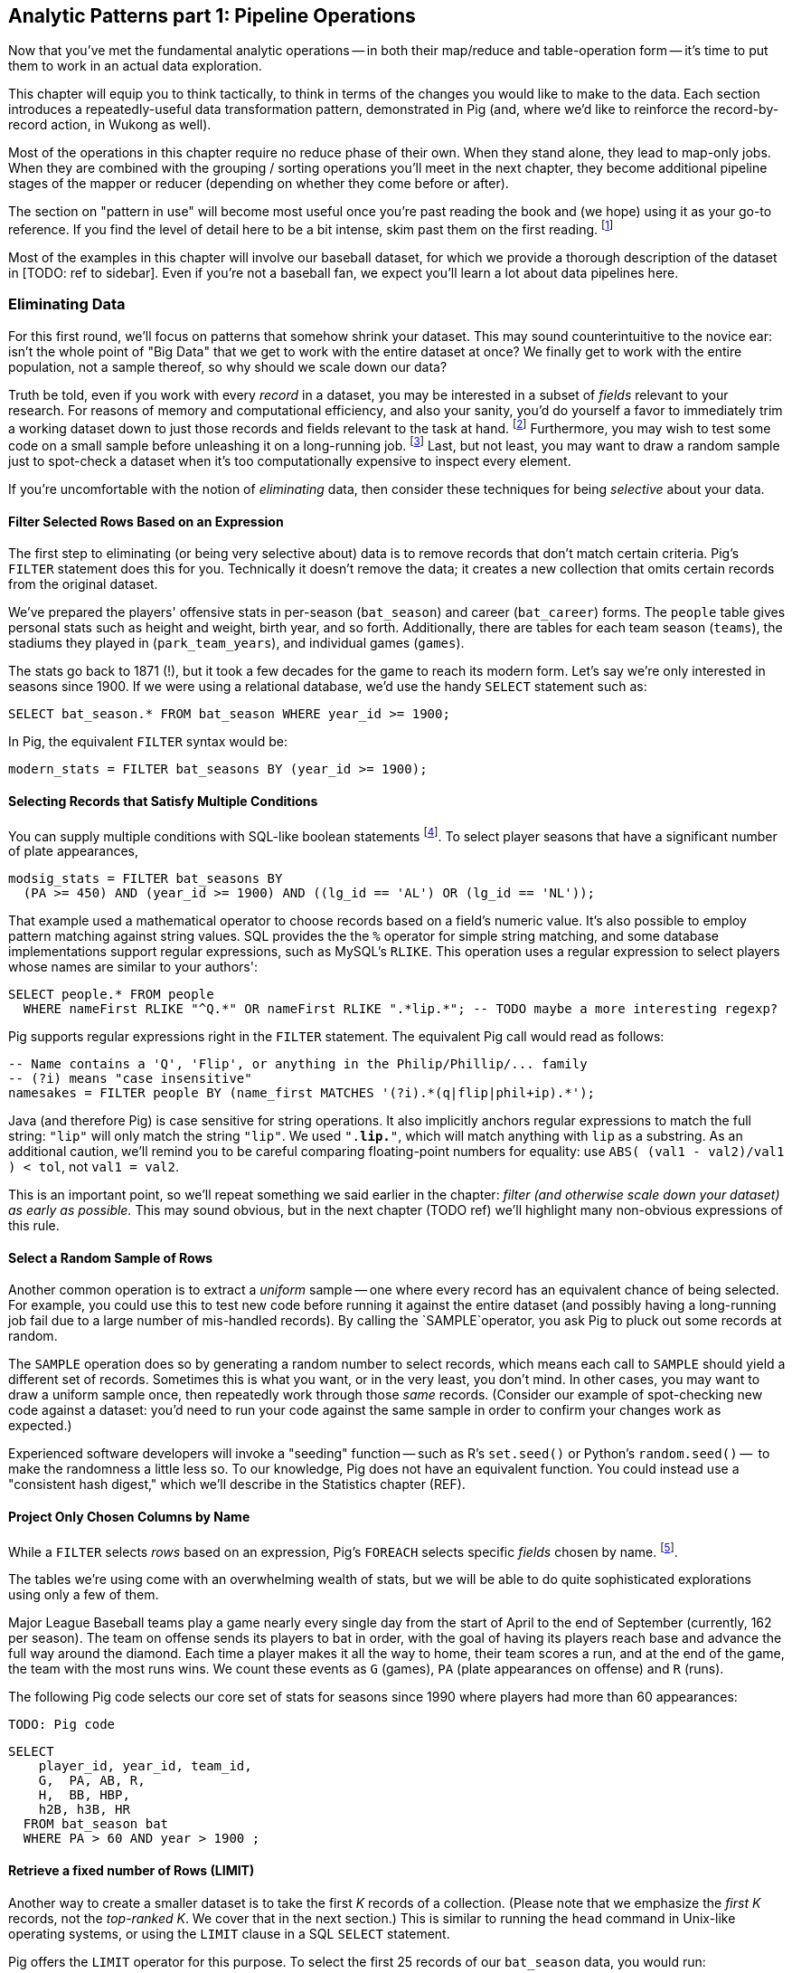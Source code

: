 == Analytic Patterns part 1: Pipeline Operations

Now that you've met the fundamental analytic operations -- in both their map/reduce and table-operation form -- it's time to put them to work in an actual data exploration.

This chapter will equip you to think tactically, to think in terms of the changes you would like to make to the data. Each section introduces a repeatedly-useful data transformation pattern, demonstrated in Pig (and, where we'd like to reinforce the record-by-record action, in Wukong as well).

// The real goal is to learn to think strategically, to be able to look at the data you have and recognize the steps required to produce the data you want. You do not do this, however, by thinking about how to coordinate the fundamental operations you have just learned directly into your solution any more than a general thinks about coordinating the actions of every individual soldier while preparing a battle plan.

Most of the operations in this chapter require no reduce phase of their own. When they stand alone, they lead to map-only jobs. When they are combined with the grouping / sorting operations you'll meet in the next chapter, they become additional pipeline stages of the mapper or reducer (depending on whether they come before or after).

The section on "pattern in use" will become most useful once you're past reading the book and (we hope) using it as your go-to reference. If you find the level of detail here to be a bit intense, skim past them on the first reading. footnote:[The authors' universal experience is that when we do come back, we read past at least problem that we wasted two days figuring out on our own... But of course it was only by figuring out that problem that the other things became intelligible anyway.]

Most of the examples in this chapter will involve our baseball dataset, for which we provide a thorough description of the dataset in [TODO: ref to sidebar]. Even if you're not a baseball fan, we expect you'll learn a lot about data pipelines here.

=== Eliminating Data

For this first round, we'll focus on patterns that somehow shrink your dataset.  This may sound  counterintuitive to the novice ear: isn't the whole point of "Big Data" that we get to work with the entire dataset at once? We finally get to work with the entire population, not a sample thereof, so why should we scale down our data?  

Truth be told, even if you work with every _record_ in a dataset, you may be interested in a subset of _fields_ relevant to your research.  For reasons of memory and computational efficiency, and also your sanity, you'd do yourself a favor to immediately trim a working dataset down to just those records and fields relevant to the task at hand. footnote:[This will certainly simplify debugging.  It also plays to Q's favorite refrain of, _know your data_.  If you're working on a dataset and there are additional fields or records you don't plan to use, can you be certain they won't somehow creep into your model?  The worst-case scenario here is what's called a feature leak, wherein your target variable winds up in your training data. (In essence: imagine saying you can predict today's high temperature, so long as you are first provided today's high temperature.) A feature leak can lead to painful surprises when you deploy this model to the real world.]  Furthermore, you may wish to test some code on a small sample before unleashing it on a long-running job. footnote:[This is generally a good habit to develop, especially if you're one to kick off jobs before leaving the office, going to bed, or boarding a long-haul flight.]  Last, but not least, you may want to draw a random sample just to spot-check a dataset when it's too computationally expensive to inspect every element.

If you're uncomfortable with the notion of _eliminating_ data, then consider these techniques for being _selective_ about your data.

==== Filter Selected Rows Based on an Expression

The first step to eliminating (or being very selective about) data is to remove records that don't match certain criteria. Pig's `FILTER` statement does this for you.  Technically it doesn't remove the data; it creates a new collection that omits certain records from the original dataset.

We've prepared the players' offensive stats in per-season (`bat_season`) and career (`bat_career`) forms. The `people` table gives personal stats such as height and weight, birth year, and so forth. Additionally, there are tables for each team season (`teams`), the stadiums they played in (`park_team_years`), and individual games (`games`).

The stats go back to 1871 (!), but it took a few decades for the game to reach its modern form.  Let's say we're only interested in seasons since 1900.  If we were using a relational database, we'd use the handy `SELECT` statement such as:

----
SELECT bat_season.* FROM bat_season WHERE year_id >= 1900;
----

In Pig, the equivalent `FILTER` syntax would be:

----
modern_stats = FILTER bat_seasons BY (year_id >= 1900);
----

==== Selecting Records that Satisfy Multiple Conditions

You can supply multiple conditions with SQL-like boolean statements footnote:[Note to programmers: `AND`, `OR`, `NOT`; Pig does not support the c-like `&&`/`||`/`!` forms.]. To select player seasons that have a significant number of plate appearances,

------
modsig_stats = FILTER bat_seasons BY
  (PA >= 450) AND (year_id >= 1900) AND ((lg_id == 'AL') OR (lg_id == 'NL'));
------


That example used a mathematical operator to choose records based on a field's numeric value.  It's also possible to employ pattern matching against string values.  SQL provides the the `%` operator for simple string matching, and some database implementations support regular expressions, such as MySQL's `RLIKE`.  This operation uses a regular expression to select players whose names are similar to your authors':

----
SELECT people.* FROM people
  WHERE nameFirst RLIKE "^Q.*" OR nameFirst RLIKE ".*lip.*"; -- TODO maybe a more interesting regexp?
----

Pig supports regular expressions right in the `FILTER` statement. The equivalent Pig call would read as follows:

------
-- Name contains a 'Q', 'Flip', or anything in the Philip/Phillip/... family
-- (?i) means "case insensitive"
namesakes = FILTER people BY (name_first MATCHES '(?i).*(q|flip|phil+ip).*');
------

Java (and therefore Pig) is case sensitive for string operations. It also implicitly anchors regular expressions to match the full string: `"lip"` will only match the string `"lip"`. We used `".*lip.*"`, which will match anything with `lip` as a substring. As an additional caution, we'll remind you to be careful comparing floating-point numbers for equality: use `ABS( (val1 - val2)/val1 ) < tol`, not `val1 = val2`.

This is an important point, so we'll repeat something we said earlier in the chapter: _filter (and otherwise scale down your dataset) as early as possible._  This may sound obvious, but in the next chapter (TODO ref) we'll highlight many non-obvious expressions of this rule.

==== Select a Random Sample of Rows

Another common operation is to extract a _uniform_ sample -- one where every record has an equivalent chance of being selected.  For example, you could use this to test new code before running it against the entire dataset (and possibly having a long-running job fail due to a large number of mis-handled records).  By calling the `SAMPLE`operator, you ask Pig to pluck out some records at random.

The `SAMPLE` operation does so by generating a random number to select records, which means each call to `SAMPLE` should yield a different set of records.  Sometimes this is what you want, or in the very least, you don't mind.  In other cases, you may want to draw a uniform sample once, then repeatedly work through those _same_ records.  (Consider our example of spot-checking new code against a dataset: you'd need to run your code against the same sample in order to confirm your changes work as expected.)

Experienced software developers will invoke a "seeding" function -- such as R's `set.seed()` or Python's `random.seed()` --  to make the randomness a little less so.  To our knowledge, Pig does not have an equivalent function.  You could instead use a "consistent hash digest," which we'll describe in the Statistics chapter (REF).

==== Project Only Chosen Columns by Name

While a `FILTER` selects _rows_ based on an expression, Pig's `FOREACH` selects specific _fields_ chosen by name. footnote:[The fancy word for this simple action is 'projection'. It's useful to have precise terms for choosing columns ('project'), choosing rows ('select'), and specifically choosing rows by expression ('filter')].

The tables we're using come with an overwhelming wealth of stats, but we will be able to do quite sophisticated explorations using only a few of them. 

Major League Baseball teams play a game nearly every single day from the start of April to the end of September (currently, 162 per season). The team on offense sends its players to bat in order, with the goal of having its players reach base and advance the full way around the diamond. Each time a player makes it all the way to home, their team scores a run, and at the end of the game, the team with the most runs wins. We count these events as `G` (games), `PA` (plate appearances on offense) and `R` (runs).

The following Pig code selects our core set of stats for seasons since 1990 where players had more than 60 appearances:

----
TODO: Pig code
----

----
SELECT
    player_id, year_id, team_id,
    G,  PA, AB, R,
    H,  BB, HBP,
    h2B, h3B, HR
  FROM bat_season bat
  WHERE PA > 60 AND year > 1900 ;
----

==== Retrieve a fixed number of Rows (LIMIT)

Another way to create a smaller dataset is to take the first _K_ records of a collection.  (Please note that we emphasize the _first_ _K_ records, not the _top-ranked_ _K_.  We cover that in the next section.)  This is similar to running the `head` command in Unix-like operating systems, or using the `LIMIT` clause in a SQL `SELECT` statement.

Pig offers the `LIMIT` operator for this purpose. To select the first 25 records of our `bat_season` data, you would run:

----
TODO: Pig syntax
----

If your background is in relational databases, that is Pig's way of saying:

----
SELECT bat_season.* FROM bat_season LIMIT 25 ;
----

(TODO: Is there a non-Reduce way to do this?)

In the simplest Map/Reduce equivalent, Mappers emit each record unchanged until they hit the specified limit (or reach the end of their input). Those output records pass through a single Reducer, which itself emits each record unchanged until it has hit the specified limit and does nothing on all subsequent records.

(TODO: Do we want to talk about a non-single Reducer approach?)

In the big data regime, where your data is striped across many machines, there's no intrinsic
notion of a row order.  That means, similar to the `SAMPLE` operator, you have no guarantees of which records `LIMIT` will select.  Changing the number of mappers or reducers, small changes in the data, and so forth can change which records are selected. In the next section, we describe how to better control what records `LIMIT` returns.

NOTE: If you truly don't care which records to select, just point Pig to a single input file.  For example, invoke `LIMIT` on  `some_data/part-00000`, instead of `some_data/` (which will operate on all files in that directory).

A Combiner is helpful here in the predominant case where the specified limit is small, as it will eliminate excess records before they are sent to the Reducer and at each merge/sort pass.

==== Select Rows with the Top-K Values for a Field

On its own, `LIMIT` will return the first records it finds.  What if you want to _rank_ the records -- sort by some criteria -- so you don't just return the first ones, but the _top_ ones?

Use the `ORDER` operator before a `LIMIT` to guarantee this "top _K_" ordering.  This technique also applies a clever optimization (reservoir sampling, see TODO ref) that sharply limits the amount of data sent to the reducers.

Let's say you wanted to select the top 20 seasons by number of hits:

----
TODO: Pig code
----

In SQL, this would be:

----
SELECT H FROM bat_season WHERE PA > 60 AND year_id > 1900 ORDER BY H  DESC LIMIT 10
----

// TODO: not sure what is the second optimization here?
// TODO: remove the term "N" if it is not used elsewhere in this section.


There are two useful optimizations to make when the number of records you will keep (_K_) is much smaller than the number of records in the table (_N_). The first one, which Pig does for you, is to only retain the top K records at each Mapper; this is a great demonstration of where a Combiner is useful:  After each intermediate merge/sort on the Map side and the Reduce side, the Combiner discards all but the top K records.

NOTE: We've cheated on the theme of this chapter (pipeline-only operations) -- sharp eyes will note that `ORDER … LIMIT` will in fact trigger a reduce operation.  We still feel that top-_K_ belongs with the other data elimination pattern, though, so we've included it here.

==== Top K Within a Group

There is a situation where the heap-based top K algorithm is appropriate:  finding the top K elements for a group. Pig's 'top' function accepts a bag and returns a bag with its top K elements.

TODO: needs code example. (Old example used World Cup data; let's find one that fits the baseball dataset)

==== Select Rows using a Limit and Offset

TODO-flip: where do we state that the dataset has 41,040 records (aka, that 2052 is 5% of the dataset?)

A common practice is to express percentiles of your data, that is, to order it and see which records are in the top _K_ percent.  That's another way of saying that those records are better than the remaining 100-_K_ percent, or that they are in the (100-_K_)th percentile.

The first step to calculating percentiles is to determine the number of records in your dataset.  Multiplying that number by 0.01 (that is, 1/100) will show how many records are in one percent of the data.  Multiplying the total by 0.05 (5/100) will show the number of records in five percent of the data, and so on.

For example, our baseball dataset holds 41,040 records.   Five percent of 41,040 is 2,052.  To fetch the top five percent of records -- that is, those records in the 95th percentile -- we would sort the records and extract the top 2,052.

----
TODO: Pig code
----

----
SELECT H FROM bat_season WHERE PA > 60 AND year_id > 1900 ORDER BY H  DESC LIMIT 2052
----

Instead of fetching all of the records in a given percentile, we sometimes just want to know which is the lowest-ranked record of that percentile.  This tells us which record is the boundary between the ranges above and below the percentile marking.  Calculating this requires an additional step, that both Pig and SQL call `OFFSET`.  To find the 95th percentile values for our topline stats -- assuming a post-1900 game, and players with more than 60 plate appearances -- then, we would run:

----
TODO: Pig code
----

----
SELECT H FROM bat_season WHERE PA > 60 AND year_id > 1900 ORDER BY H  DESC LIMIT 1 OFFSET 2052
----

If you repeat those steps for the 75th and 50th percentiles, Pig should return the following:

----
-- %ile	  Row	H	 BB	HBP	h2B	h3B	HR	 G	 PA	OBP	SLG	OPS
-- 95th	 2052	175	75	7	34	9	25	155	669	0.394	0.519	0.895
-- 75th	10260	124	41	3	21	4	9	132	520	0.347	0.422	0.765
-- 50th	20521	66	22	1	11	1	3	93	294	0.313	0.359	0.676
----

WARNING: Be really careful doing this.  As opposed to the `ORDER BY .. LIMIT` pattern, Pig must do a total sort on the full table to calculate percentiles this way.

(TODO call ahead to other "Eliminating Data" things like sparse join and DISTINCT)

==== Selecting Records with a Static Lookup Table

You may want to select rows from a table by whether each record's key matches a one in a separate table. The general case, using a join, is described in the next chapter (REF) under "Selecting Records that Match Records in Another".

If the list is static and of modest size, you might just use a case statement in your code, or match against a set-membership data structure footnote:[By the way, the fastest and cleanest way to load a large-ish table in a dynamic language is often to reformat the table into the language itself. Loading the table is now a one-liner (`require "lookup_table"`), and there's no faster way for the Ruby interpreter to make a data structure than by interpreting Ruby.]. 

In keeping with its "keep the grammar light" philosophy, however, Pig has no equivalent of a case statement -- you must apply the ternary operator (`cond ? t_val : f_val`) repeatedly. The best advice we can give is to use lots of parentheses and whitespace, and to use a UDFs if the case is really severe.

=== Transforming Records

==== Transform Records Individually using `FOREACH`

A `FOREACH` lets you make simple transformations to each record. 

For example, baseball stats don't list the number of singles, only the number of total hits and the number of non-singles (doubles, triples, home runs). This `FOREACH` statement generates the number of singles as its own field:

----
core_stats = FOREACH bat_season GENERATE 
    player_id, year_id, team_id, 
    G, PA, AB, H, 
    H - h2B - h3B - HR AS h1B,
    h2B, h3B, HR
  ;
----

Here's the corresponding SQL command:

----
SELECT
    player_id, year_id, team_id,
    G, PA, AB, H, 
    H - h2B - h3B - HR AS h1B,
    h2B, h3B, HR
  FROM bat_season
  ;
----

A `FOREACH` won't cause a new Hadoop job stage: it's chained onto the end of the preceding operation (and when it's on its own, like this one, there's just a single a mapper-only job). A FOREACH always produces exactly the same count of output records as input records.

Within the GENERATE portion of a normal FOREACH, you can apply arithmetic expressions (as shown); project fields (rearrange, rename and eliminate fields); and apply the FLATTEN operator (see below). 

==== A nested `FOREACH` Allows Intermediate Expressions

The above are all "counting stats", and generally the more games the more hits and runs and so forth. For comparing players, it's better to use "rate stats" normalized against plate appearances. You can do quite a reasonable job of estimating players' performance using these three metrics:

* 'On-base percentage' (`OBP`), which indicates how well the player becomes a potential run. It is given as the fraction of plate appearances that are successful: (`(H + BB + HBP) / PA`) footnote:[Although known as percentages, OBP and SLG are always given as fractions to 3 decimal places]. An `OBP` over 0.420 is very good (better than 95% of significant seasons).
* 'Slugging Percentage' (`SLG`), which indicates how well the player converts potential runs into runs. It is given by the rate of total bases gained in hitting (one for a single, two for a double, etc): (`(h1B + 2*h2B + 3*h3B + 4*HR) / AB`). (Due to historical circumstances, SLG and some other stats use a restricted subset of PA called At Bats (`AB`); don't worry about the difference.)  An `SLG` over 0.520 is very good.
* 'On-base-plus-slugging' (`OPS`), which combines on-base and slugging percentages to give a simple and useful estimate of overall offensive contribution. It is simply the sum of those two metrics: (`OBP + SLG`). Anything above 0.900 is very good.

Doing this with the simple form of `FOREACH` we've been using would be annoying and hard to read -- for one thing, the expressions for OBP and SLG would have to be repeated in the expression for OPS, since the full statement is evaluated together.

// TODO: should we demonstrate the big yucky FOREACH? → nah, we've described it already.  If they really want to see it, they can cook it up themselves. ;-)

There's a fancier form of `FOREACH` (a 'nested' `FOREACH`) that allows intermediate expressions:

----
bat_season = FILTER bat_season BY PA > 0 AND AB > 0;
core_stats = FOREACH bat_season {
    h1B  = H - h2B - h3B - HR;
    HBP = ifNull(HBP) ? 0 : HBP;
    TB  = vh1B + 2*vh2B + 3*vh3B + 4*HR;
    OBP  = (H + BB + HBP) / PA;
    SLG  = TB / AB;
    OPS  = SLG + OBP;
    GENERATE 
      player_id, year_id, team_ids, 
      G, PA, H, HR, SLG, OBP, OPS;
};
----

This alternative `{` curly braces form of `FOREACH` lets you describe its transformations in smaller pieces, rather than smushing everything into the single `GENERATE` clause. New identifiers within the curly braces (such as `player`) only have meaning within those braces, but they do inform the schema.)

In addition to applying arithmetic expressions, projecting and renaming fields, and FLATTENing records, there are a set of Pig operations you can also apply within a nested FOREACH -- you'll see many examples in the next chapter (REF).

Note: We sneakily did two things with the filter above: eliminated rows where `PA` was equal to zero, and also eliminated rows where `PA` was NULL.  For people coming from a SQL background, Pig's handling of NULL values will be fairly familiar. NULL values generally disappear without notice from operations, and generally compare as false -- NULL is not less than, is not greater than, and is not equal to 5.0. For programmers, however, it can be hard to track all this. The rules are well detailed in the Pig manual and somewhat fiddly, so we won't go deep into them here. We've found the best way to learn what you need is to just see lots of examples, which we endeavor to supply in abundance.

==== Place Values into Categorical Bins With a `FOREACH`

// QEM: left off here

TODO-qem: find that word he had in mind for "ranges"

One common task is to prepare a categorical field -- one with a small number of potential values -- from non-categorical fields such as ranges of numbers or strings. As an example, let's find out how common it is to reach various milestones for number of hits -- 50, 100, and so forth. 

The SQL version might look like this:

----
SELECT 100*CEIL(H / 100) AS H_bin, COUNT(*), nameCommon
  FROM bat_career bat
  GROUP BY H_bin;
----

In Pig we'll use a `FOREACH` to determine the bin for each record, and then use a `GROUP BY` as described in the next chapter to prepare its histogram:

----
bat_season = LOAD '...' AS (...);
season_binned = FOREACH bat_season GENERATE 
    50*CEIL(H / 50) AS H_bin;
season_grouped = GROUP season_binned BY H_bin;
FOREACH season_grouped GENERATE group AS H_bin, COUNTSTAR(season_binned) AS ct;
----

==== Generating Data

Generating data in a distributed system requires distributing an assignment of what to generate onto each node, which can be somewhat annoying. The surprisingly useful integers table -- 1, 2, 3, ... each on subsequent rows -- provides one way to get around this. We don't really have a good baseball-based example, but we can demonstrate generating the 11 million combinations of five letters using a map-reduce job (or the similar UDF):

----
C2 = 26**2; C3 = 26**3; C4 = 26**4; C5 = 26**5
ORD_A = 'a'.ord

mapper do |line|
  idx = line.to_i
  offsets = [ line / C5, (line / C4) % 26, (line / C3) % 26, (line / C2) % 26, line % 26 ]
  chars = offsets.map{|offset| (ORD_A + offset).chr }
  yield chars.join
end
----

Another example of this pattern is the poor-mans data loader given in Chapter 3 (REF) -- prepare a mapper input that is a list of filenames or database queries, and have each mapper expand its trivial input into many rows of output.

==== Generating Pairs

is there a way to do the SQL version more elegantly?

SELECT
    IF(home_team_id <= away_team_id, home_team_id, away_team_id) AS team_a,
    IF(home_team_id <= away_team_id, away_team_id, home_team_id) AS team_b,
    COUNT(*)
  FROM events ev
GROUP BY home_team_id, away_team_id
ORDER BY home_team_id, away_team_id
;

(do we want to show the group by or call forward to it)

You'll see a more elaborate version of this

COALESCE requires datafu:
define COALESCE datafu.pig.util.Coalesce();
or use ternary: eg (isEmpty(A) ? 0 : First(A))

==== Concatenate Multiple Strings by Applying a UDF to Records

concatenating bag

DEFINE MULTICONCAT 'pygmalion/udf/RangeBasedStringConcat.java';

https://github.com/jeromatron/pygmalion/blob/master/udf/src/main/java/org/pygmalion/udf/RangeBasedStringConcat.java

TODO describe using, call ahead to acquiring, Piggybank, Datafu, Pigsy, Pygmalion, and Sounder

TODO submodule in Datafu, Pigsy, Pygmalion, and Sounder 

=== Expanding Data

If you count all the letters in a large-enough body of text, you'll generally find that the letter "e" (the most frequent) appears about 12% of the time, while z and q (the least frequent) appear less than 1% of the time. But names of people have a noticeably different distribution of characters, as we can demonstrate using the baseball data. The `people` table has two fields representing city names, a first name field and a last name field. We'll find the frequency distribution for each.

==== Flatten on a Bag Generates Many Records from a Field with Many Elements

===== Demonstration in Pig

This snippet first produces a bag pairing each of the `chararray` values we want with the distribution it belongs to, then flattens it.

----
typed_strings = FOREACH people {
  fields_bag = {('fn', nameFirst), ('ln', nameLast), ('ct', birthCity), ('ct', deathCity)};
  GENERATE FLATTEN(fields_bag) AS (type:chararray, str:chararray);
  };
----

Each single record having a bag turns into four records having a field called 'type' and a field called 'str':

----
fn    Hank
ln    Aaron
ct   San Diego
ct   Inverness
----

==== Flatten on a Tuple Folds it into its Parent

Our next step is to split those string fields into characters. Pig provides a `STRSPLIT` function that _seems_ to do what we want (spoiler alert: for this purpose it doesn't, but we want to prove a point).

----
typed_chars = FOREACH typed_strings {
  chars_bag = STRSPLIT(str, '(?!^)');  -- works, but not as we want
  GENERATE type, FLATTEN(chars_bag) AS token;
  };
----

The output we want would have one record per character in the `str` field, but that isn't what happens:

----
fn   H   a   n   k
ln   A   a   r    o   n
...
----

`STRSPLIT` returns a _tuple_, not a _bag_, and the `FLATTEN` operation applied to a tuple does not produce many records from the tuple field, it lifts the elements of the tuple into its container. This `FLATTEN(STRSPLIT(...))` combination is great for, say, breaking up a comma-delimited string into field, but we want to flatten the characters into multiple records. The pigsy package has the UDF we need:

----
register    '...path/to/pigsy/target/pigsy-2.1.0-SNAPSHOT.jar';
DEFINE STRSPLITBAG         pigsy.text.STRSPLITBAG();
-- ...
typed_chars = FOREACH typed_strings {
  chars_bag = STRSPLITBAG(LOWER(str), '(?!^)');
  GENERATE type, FLATTEN(chars_bag) AS token;
  };
----

===== Results

What remains is to group on the characters for each type to find their overall counts, and then to prepare the final results. We'll jump into all that in the next chapter, but (REF) shows the final results. The letters "k", "j", "b" and "y" are very over-represented in first names. The letter "z" is very over-represented in last names, possibly because of the number of Hispanic and Latin American players.

----
char	% dictionary  	% prose		% first names	% excess
a	  8.49		  8.16		 8.31		 1.01
b	  2.07		  1.49		 3.61		 2.00
c	  4.53		  2.78		 3.67		  .80
d	  3.38		  4.25		 4.42		 1.48
e	 11.16		 12.70		11.03		 1.05
f	  1.81		  2.22		 1.43		 1.27
g	  2.47		  2.01		 2.03		  .96
h	  3.00		  6.09		 3.40		 1.23
i	  7.54		  6.96		 6.85		  .78
j	   .19		  0.15		 3.70		 3.14
k	  1.10		  0.77		 3.07		 4.37
l	  5.48		  4.02		 6.29		 1.07
m	  3.01		  2.40		 3.73		 1.21
n	  6.65		  6.74		 6.46		  .92
o	  7.16		  7.50		 6.81		  .89
p	  3.16		  1.92		 1.08		  .31
q	   .19		  0.09		  . 3		  .19
r	  7.58		  5.98		 8.33		 1.15
s	  5.73		  6.32		 3.06		  .49
t	  6.95		  9.05		 4.00		  .58
u	  3.63		  2.75		 1.91		  .49
v	  1.00		  0.97		 1.15		 1.25
w	  1.28		  2.36		  .82		 1.29
x	   .29		  0.15		  .22		  .73
y	  1.77		  1.97		 3.93		 1.68
z	   .27		  0.07		  .19		  .53
----

(TODO insert actual results, and decide which distribution (prose or dictionary) you'll normalize against)

==== Other Similar Patterns

The chapter on text data (REF) shows how to tokenize free text into a "word bag", using both Pig's simplistic `TOKENIZE` function and a UDF that applies a sophisticated computational linguistics library. In the Event Stream chapter (REF), we'll demonstrate dividing time range into discrete intervals. Lastly, the Statistics chapter (REF) describes a script to take summary statistics of all columns simultaneously, which involves transposing a record into attribute-value pairs.

=== Splitting a Table

==== Splitting into Multiple Data Flows using `SPLIT`

The careers table gives the number of times each player was elected to the All-Star game (indicating extraordinary performance during a season) and whether they were elected to the Hall of Fame (indicating a truly exceptional career).

===== Demonstration in Pig

Separating those records into different data flows isn't straightforward in map/reduce, but it's very natural using Pig's `SPLIT` operation.

----
SPLIT bat_career
  INTO hof     IF hofYear > 0, -- the '> 0' eliminates both NULLs and 0s
  INTO allstar IF G_allstar > 0
  INTO neither IF NOT(hofYear > 0 OR G_allstar > 0)
  ;
STORE hof     INTO '/data/out/baseball/hof_careers';
STORE allstar INTO '/data/out/baseball/allstar_careers';
STORE neither INTO '/data/out/baseball/neither_careers';
----

The `SPLIT` operator does not short-circuit: every record is tested against every condition, and so a player who is both a hall-of-famer and an allstar will be written into both files. There is also no "else" clause to trap records that did not match a condition; you'll have to negate everything as we have here.

==== Splitting into files by key by using a Pig Storefunc UDF

If instead you're looking to write directly into files named for a key, use the multistorage storefunc from the Piggybank UDF collection. For example, we can partition player seasons by primary team:

----
    bat_season = LOAD 'bat_season' AS (...);
    STORE bat_season INTO '/data/out/baseball/seasons_by_team' USING MultiStorage('/data/out/baseball/seasons_by_team', '10'); -- team_id, field 10
    STORE ... multistorage;
----

The output has a directory for each key, and within directory that the same `part-NNNNN` files of any map-reduce job. 

This means the count of output files is the number of keys times the number of output slots, which can lead to severe many small files problem. As mentioned in Chapter 3 (REF), many small files is Not Good. If you precede the STORE operation by a `GROUP BY` on the key, the reducer guarantee provides that each subdirectory will only have one output file. 

==== Splitting a Table into Uniform Chunks

We won't go into much detail, but one final set of patterns is to split a table into uniform chunks. If you don't need the chunks to be exactly sized, you can apply a final `ORDER BY` operation on a uniformly-distributed key -- see the section on "Shuffling the Records in a Table" in the next chapter (REF). 

To split into chunks with an exact number of lines, first use `RANK` to number each line, then prepare a chunk key using the line number modulo the chunk size, and store into chunks using MultiStorage. Since the rank operation's reducers number their records sequentially, only a few reducers are involved with each chunk, and so you won't hit the small files problem. Splitting a table into blocks of fixed _size_ is naturally provided by the HDFS block size parameter, but we're not aware of a good way to do so explicitly. 

=== Treat the Union of Several Tables as a Single Table

The counterpart to splitting a table into pieces is to treat many pieces as a single table. This really only makes sense when all those pieces have the same schema, so that's the only case we'll handle here.

==== Load Multiple Files as One Table

The easiest way to unify several tables is to simply load them as one. Hadoop will expand a comma-separated list of paths into multiple paths, and perform simple 'glob-style' filename expansion. This snippet will load all the teams whose team_id starts with a "B" or ends with an "N":

===== Demonstration in Pig

----
b_and_n_teams = LOAD '/data/out/baseball/seasons_by_team/B*,/data/out/baseball/seasons_by_team/*N' AS (...);
----

===== Demonstration in map/reduce

----
(show commandline for multiple files)
----

==== Treat Several Pig Relation Tables as a Single Table

In Pig, you can rejoin several pipelines using the `UNION` operation. The tables we've been using so far cover only batting stats; there are another set of tables covering stats for pitchers, and in rare cases a player may only appear in one or the other. To find the name and id of all players that appear in either table, we can project the fields we want (earning a uniform schema) and then unify the two streams:

----
bat_career = LOAD '/data/rawd/baseball/sports/bat_career AS (...);
pit_career = LOAD '/data/rawd/baseball/sports/pit_career AS (...);
bat_names = FOREACH bat_career GENERATE player_id, nameFirst, nameLast;
pit_names = FOREACH pit_career GENERATE player_id, nameFirst, nameLast;
names_in_both = UNION bat_names, pit_names;
player_names = DISTINCT names_in_both;
----

The `UNION` operation does not remove duplicate rows as a set-wise union would. It simply tacks one table onto the end of the other, and so the last line eliminates those duplicates -- more on `DISTINCT` in the next chapter (REF). The `UNION` operation also does not provide any guarantees on ordering of rows. Some SQL users may fall into the trap of doing a UNION-then-GROUP to combine multiple tables. This is terrible in several ways, and you should instead use the COGROUP operation -- see the Won-Loss Record example in the next chapter (REF).

==== Clean Up Many Small Files by Merging into Fewer Files

The Many Small Files problem is so pernicious because Hadoop natively assigns each mapper to only one file, and so a normal mapper-only job can only _increase_ the number of files. We know of two ways to reorganize the records of a table into fewer files. 

One is to perform a final `ORDER BY` operation footnote:[The tuning chapter (REF) tells you why you might want to increase the HDFS block size for truly huge dataset, and why you might not want to do so]. Since this gives the side benefit of allowing certain optimized join operations, we like to do this for "gold" datasets that will be used by many future jobs. 

Sorting is a fairly expensive operation, though; luckily, Pig can do this reasonably well with a mapper-only job by setting the `pig.splitCombination` configuration to true and setting `pig.maxCombinedSplitSize` to the size of the input divided by the number of files you'd like to produce.

----
set pig.splitCombination true;
set pig.maxCombinedSplitSize 2100100100;
----

The `maxCombinedSplitSize` should be much larger than the HDFS block size so that blocks are fully used. Also note the old sailor's trick in the last line -- since there's no essential difference between 2 billion bytes, 2 gigabytes, or a number nearby, the value `2100100100` is much easier to read accurately than `2000000000` or `2147483648`.

The operations in this chapter (except where noted) do not require a reduce on their own, which makes them very efficient. The really interesting applications, however, come when we put data into context, which is the subject of the next chapter.


.A Quick Look into Baseball
****
Nate Silver calls Baseball the "perfect data set".  There are not many human-centered systems for which this comprehensive degree of detail is available, and no richer set of tables for truly demonstrating the full range of analytic patterns.

For readers who are not avid baseball fans, we provide a simple -- some might say "oversimplified" -- description of the sport and its key statistics.  Please refer to Joseph Adler's _Baseball Hacks_ (O'Reilly) or [TODO the one with Baseball and R] for more details.


*Acronyms and terminology*

We use the following acronyms (and, coincidentally, field names) in our baseball dataset:

* `G`, 'Games'
* `PA`: 'Plate Appearances', the number of completed chances to contribute offensively
* `H`: 'Hits', either singles (`h1B`), doubles (`h2B`), triples (`h3B`) or home runs (`HR`)
* `BB`: 'Walks', pitcher presented too many unsuitable pitches
* `HBP`: 'Hit by Pitch', like a walk but more painful
* `OBP`: 'On-base Percentage', indicates effectiveness at becoming a potential run
* `SLG`: 'Slugging Percentage', indicates effectiveness at converting potential runs into runs
* `OPS`: 'On-base-plus-Slugging', a reasonable estimate of overall offensive contribution

For those who consider sporting events to be the dull province of jocks, holding no interest at all: when we say the "On-Base Percentage" is a simple matter of finding `(H + BB + HBP) / AB`, just trust us that (a) it's a useful statistic; (b) that's how you find its value; and then (c) pretend it's the kind of numbers-in-a-table example abstracted from the real world that many books use.


*The rules and goals*

Major League Baseball teams play a game nearly every single day from the start of April to the end of September (currently, 162 per season). The team on offense sends its players to bat in order, with the goal of having its players reach base and advance the full way around the diamond. Each time a player makes it all the way to home, their team scores a run, and at the end of the game, the team with the most runs wins. We count these events as `G` (games), `PA` (plate appearances on offense) and `R` (runs).

The best way to reach base is by hitting the ball back to the fielders and reaching base safely before they can retrieve the ball and chase you down -- a hit (`H`) . You can also reach base on a 'walk' (`BB`) if the pitcher presents too many unsuitable pitches, or from a 'hit by pitch' (`HBP`) which is like a walk but more painful. You advance on the basepaths when your teammates hit the ball or reach base; the reason a hit is valuable is that you can advance as many bases as you can run in time. Most hits are singles (h1B), stopping safely at first base. Even better are doubles (`h2B`: two bases), triples (`h3B`: three bases, which are rare and require very fast running), or home runs (`HR`: reaching all the way home, usually by clobbering the ball out of the park).

So your goal as a batter is both becomes a potential run and helps to convert players on base into runs. If the batter does not reach base it counts as an out, and after three outs, all the players on base lose their chance to score and the other team comes to bat. (This threshold dynamic is what makes a baseball game exciting: a single pitch can swing the score by or squander the offensive efforts


*Additional stats*

The above are all "counting stats", and generally the more games the more hits and runs and so forth. For comparing players, it's better to use "rate stats" normalized against plate appearances.

For historical reasons, some stats use a restricted subset of PA called AB (At Bats). You should generally prefer PA to AB.

'On-base percentage' (`OBP`) indicates how well the player becomes a potential run, given as the fraction of plate appearances that are successful: (`(H + BB + HBP) / PA`) footnote:[Although known as percentages, OBP and SLG are always given as fractions to 3 decimal places]. An `OBP` over 0.420 is very good (better than 95% of significant seasons).

'Slugging Percentage' (`SLG`) indicates how well the player converts potential runs into runs. It is given by the total bases gained in hitting (one for a single, two for a double, etc) divided by the number of at bats: (`(H + h2B + 2*h3B + 3*HR) / AB`). An `SLG` over 0.520 is very good.

'On-base-plus-slugging' (`OPS`) combines on-base and slugging percentages to give a simple and useful estimate of overall offensive contribution: (`OBP + SLG`). Anything above 0.900 is very good.
****


.Pig Gotchas
****

"dot or colon?"

Some late night under deadline, Pig will supply you with the absolutely baffling error message "scalar has more than one row in the output". You've gotten confused and used the tuple element operation (`players.year`) when you should have used the disambiguation operator (`players::year`). The dot is used to reference a tuple element, a common task following a `GROUP`. The double-colon is used to clarify which specific field is intended, common following a join of tables sharing a field name.


Where to look to see that Pig is telling you have either nulls, bad fields, numbers larger than your type will hold or a misaligned schema.


TODO: fill this in with more gotchas

****

. A Foolish Optimization
****
TODO: Make this be more generally "don't use the O(N) algorithm that works locally" -- fisher-yates and top-k-via-heap being two examples
TODO: consider pushing this up, earlier in the chapter, if we find a good spot for it

We will tell you about another "optimization," mostly because we want to illustrate how a naive performance estimation based on theory can lead you astray in practice. In principle, sorting a large table in place takes 'O(N log N)' time. In a single compute node context, you can actually find the top K elements in 'O(N log K)' time -- a big savings since K is much smaller than N. What you do is maintain a heap structure; for every element past the Kth, if it is larger than the smallest element in the heap, remove the smallest member of the heap and add the element to the heap. While it is true that 'O(N log K)' beats 'O(N log N)', this reasoning is flawed in two ways. First, you are not working in a single-node context; Hadoop is going to perform that sort anyway. Second, the fixed costs of I/O almost always dominate the cost of compute (FOOTNOTE:  Unless you are unjustifiably fiddling with a heap in your Mapper.)

The 'O(log N)' portion of Hadoop's log sort shows up in two ways:  The N memory sort that precedes a spill is 'O(N log N)' in compute time but less expensive than the cost of spilling the data. The true 'O(N log N)' cost comes in the reducer: 'O(log N)' merge passes, each of cost 'O(N)'. footnote:[If initial spills have M records, each merge pass combines B spills into one file, and we can skip the last merge pass, the total time is `N (log_B(N/M)-1).` [TODO: double check this]. But K is small, so there should not be multiple merge passes; the actual runtime is 'O(N)' in disk bandwidth. Avoid subtle before-the-facts reasoning about performance; run your job, count the number of merge passes, weigh your salary against the costs of the computers you are running on, and only then decide if it is worth optimizing.

****
